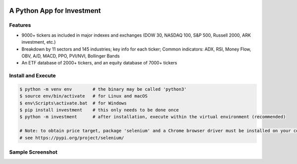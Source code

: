 .. -*- mode: rst -*-

|BuildTest|_ |PyPi|_ |License|_ |Downloads|_ |PythonVersion|_

.. |BuildTest| image:: https://travis-ci.com/investment-ml/investment.svg?branch=master
.. _BuildTest: https://travis-ci.com/investment-ml/investment

.. |PyPi| image:: https://img.shields.io/pypi/v/investment
.. _PyPi: https://pypi.python.org/pypi/investment

.. |License| image:: https://img.shields.io/pypi/l/investment
.. _License: https://pypi.python.org/pypi/investment

.. |Downloads| image:: https://pepy.tech/badge/investment
.. _Downloads: https://pepy.tech/project/investment

.. |PythonVersion| image:: https://img.shields.io/badge/python-3.6%20%7C%203.7%20%7C%203.8-blue
.. _PythonVersion: https://img.shields.io/badge/python-3.6%20%7C%203.7%20%7C%203.8-blue


===========================
A Python App for Investment
===========================

Features
-------------------
- 9000+ tickers as included in major indexes and exchanges (DOW 30, NASDAQ 100, S&P 500, Russell 2000, ARK investment, etc.)
- Breakdown by 11 sectors and 145 industries; key info for each ticker; Common indicators: ADX, RSI, Money Flow, OBV, A/D, MACD, PPO, PVI/NVI, Bollinger Bands
- An ETF database of 2000+ tickers, and an equity database of 7000+ tickers


Install and Execute
-------------------


.. code-block:: bash

   $ python -m venv env        # the binary may be called 'python3'
   $ source env/bin/activate   # for Linux and macOS
   $ env\Scripts\activate.bat  # for Windows 
   $ pip install investment    # this only needs to be done once
   $ python -m investment      # after installation, execute within the virtual environment (recommended)

   # Note: to obtain price target, package 'selenium' and a Chrome browser driver must be installed on your computer first
   # see https://pypi.org/project/selenium/

   
Sample Screenshot
-----------------
|image_UBER|


.. |image_UBER| image:: https://github.com/investment-ml/investment/raw/master/examples/gui/images/UBER.png
